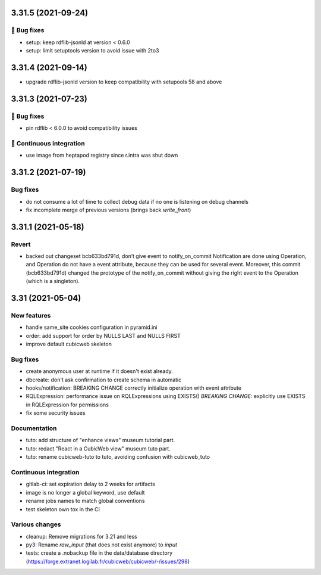 3.31.5 (2021-09-24)
===================
👷 Bug fixes
-----------

- setup: keep rdflib-jsonld at version < 0.6.0
- setup: limit setuptools version to avoid issue with 2to3

3.31.4 (2021-09-14)
===================

- upgrade rdflib-jsonld version to keep compatibility with setupools
  58 and above

3.31.3 (2021-07-23)
===================
👷 Bug fixes
-----------

- pin rdflib < 6.0.0 to avoid compatibility issues

🤖 Continuous integration
------------------------

- use image from heptapod registry since r.intra was shut down

3.31.2 (2021-07-19)
===================

Bug fixes
---------

- do not consume a lot of time to collect debug data if no one is listening on
  debug channels
- fix incomplete merge of previous versions (brings back `write_front`)

3.31.1 (2021-05-18)
===================

Revert
------

- backed out changeset bcb633bd791d, don’t give event to notify_on_commit
  Notification are done using Operation, and Operation do not have a event
  attribute, because they can be used for several event.
  Moreover, this commit (bcb633bd791d) changed the prototype of the
  notify_on_commit without giving the right event to the Operation (which is a
  singleton).


3.31 (2021-05-04)
=================

New features
------------

- handle same_site cookies configuration in pyramid.ini
- order: add support for order by NULLS LAST and NULLS FIRST
- improve default cubicweb skeleton

Bug fixes
---------

- create anonymous user at runtime if it doesn't exist already.
- dbcreate: don't ask confirmation to create schema in automatic
- hooks/notification: BREAKING CHANGE correctly initialize operation with event attribute
- RQLExpression: performance issue on RQLExpressions using EXISTS()
  *BREAKING CHANGE*: explicitly use EXISTS in RQLExpression for permissions
- fix some security issues

Documentation
-------------

- tuto: add structure of "enhance views" museum tutorial part.
- tuto: redact "React in a CubicWeb view" museum tuto part.
- tuto: rename cubicweb-tuto to tuto, avoiding confusion with cubicweb_tuto

Continuous integration
----------------------

- gitlab-ci: set expiration delay to 2 weeks for artifacts
- image is no longer a global keyword, use default
- rename jobs names to match global conventions
- test skeleton own tox in the CI

Various changes
---------------

- cleanup: Remove migrations for 3.21 and less
- py3: Rename `raw_input` (that does not exist anymore) to `input`
- tests: create a .nobackup file in the data/database directory
  (https://forge.extranet.logilab.fr/cubicweb/cubicweb/-/issues/298)
